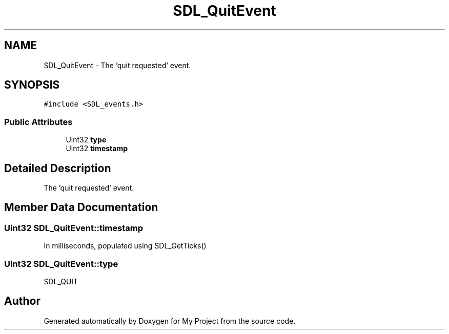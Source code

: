 .TH "SDL_QuitEvent" 3 "Wed Feb 1 2023" "Version Version 0.0" "My Project" \" -*- nroff -*-
.ad l
.nh
.SH NAME
SDL_QuitEvent \- The 'quit requested' event\&.  

.SH SYNOPSIS
.br
.PP
.PP
\fC#include <SDL_events\&.h>\fP
.SS "Public Attributes"

.in +1c
.ti -1c
.RI "Uint32 \fBtype\fP"
.br
.ti -1c
.RI "Uint32 \fBtimestamp\fP"
.br
.in -1c
.SH "Detailed Description"
.PP 
The 'quit requested' event\&. 
.SH "Member Data Documentation"
.PP 
.SS "Uint32 SDL_QuitEvent::timestamp"
In milliseconds, populated using SDL_GetTicks() 
.SS "Uint32 SDL_QuitEvent::type"
SDL_QUIT 

.SH "Author"
.PP 
Generated automatically by Doxygen for My Project from the source code\&.
